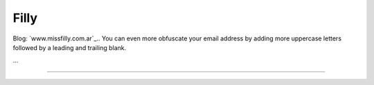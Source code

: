 
Filly
-----

Blog: `www.missfilly.com.ar`_.. You can even more obfuscate your email address by adding more uppercase letters followed by a leading and trailing blank.

...

-------------------------

 

.. ############################################################################



